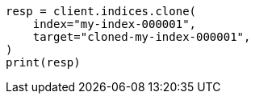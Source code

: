 // This file is autogenerated, DO NOT EDIT
// indices/clone-index.asciidoc:16

[source, python]
----
resp = client.indices.clone(
    index="my-index-000001",
    target="cloned-my-index-000001",
)
print(resp)
----
